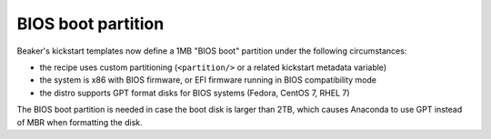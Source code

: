 BIOS boot partition
===================

Beaker's kickstart templates now define a 1MB "BIOS boot" partition under the 
following circumstances:

* the recipe uses custom partitioning (``<partition/>`` or a related
  kickstart metadata variable)
* the system is x86 with BIOS firmware, or EFI firmware running in BIOS
  compatibility mode
* the distro supports GPT format disks for BIOS systems (Fedora, CentOS 7,
  RHEL 7)

The BIOS boot partition is needed in case the boot disk is larger than 2TB, 
which causes Anaconda to use GPT instead of MBR when formatting the disk.
